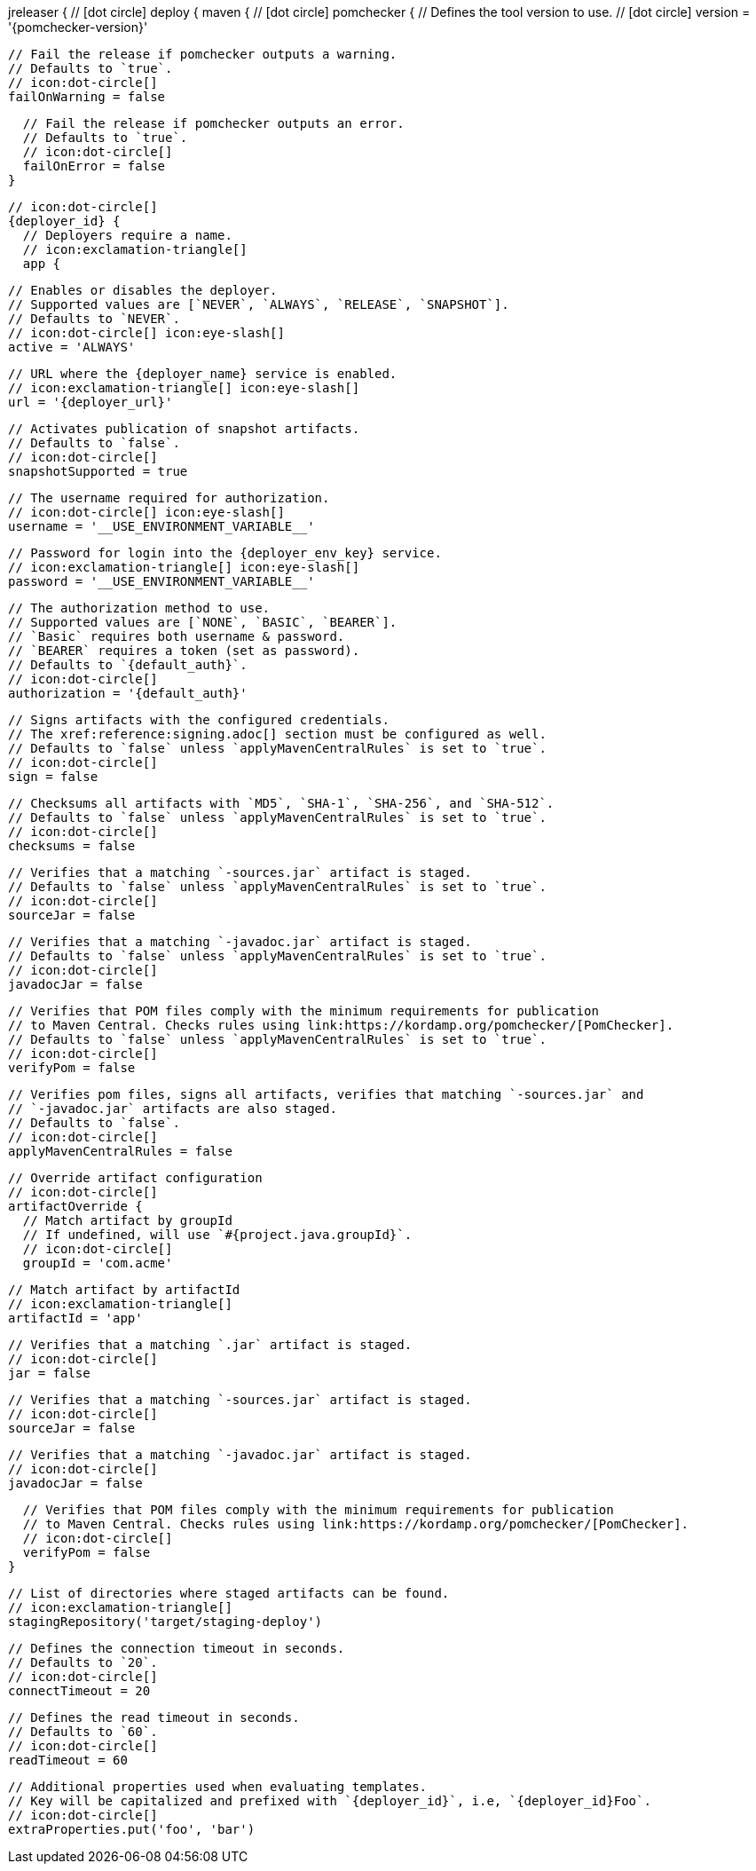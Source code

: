 jreleaser {
  // icon:dot-circle[]
  deploy {
    maven {
      // icon:dot-circle[]
      pomchecker {
        // Defines the tool version to use.
        // icon:dot-circle[]
        version = '{pomchecker-version}'

        // Fail the release if pomchecker outputs a warning.
        // Defaults to `true`.
        // icon:dot-circle[]
        failOnWarning = false

        // Fail the release if pomchecker outputs an error.
        // Defaults to `true`.
        // icon:dot-circle[]
        failOnError = false
      }

      // icon:dot-circle[]
      {deployer_id} {
        // Deployers require a name.
        // icon:exclamation-triangle[]
        app {

          // Enables or disables the deployer.
          // Supported values are [`NEVER`, `ALWAYS`, `RELEASE`, `SNAPSHOT`].
          // Defaults to `NEVER`.
          // icon:dot-circle[] icon:eye-slash[]
          active = 'ALWAYS'

          // URL where the {deployer_name} service is enabled.
          // icon:exclamation-triangle[] icon:eye-slash[]
          url = '{deployer_url}'

          // Activates publication of snapshot artifacts.
          // Defaults to `false`.
          // icon:dot-circle[]
          snapshotSupported = true

          // The username required for authorization.
          // icon:dot-circle[] icon:eye-slash[]
          username = '__USE_ENVIRONMENT_VARIABLE__'

          // Password for login into the {deployer_env_key} service.
          // icon:exclamation-triangle[] icon:eye-slash[]
          password = '__USE_ENVIRONMENT_VARIABLE__'

          // The authorization method to use.
          // Supported values are [`NONE`, `BASIC`, `BEARER`].
          // `Basic` requires both username & password.
          // `BEARER` requires a token (set as password).
          // Defaults to `{default_auth}`.
          // icon:dot-circle[]
          authorization = '{default_auth}'

          // Signs artifacts with the configured credentials.
          // The xref:reference:signing.adoc[] section must be configured as well.
          // Defaults to `false` unless `applyMavenCentralRules` is set to `true`.
          // icon:dot-circle[]
          sign = false

          // Checksums all artifacts with `MD5`, `SHA-1`, `SHA-256`, and `SHA-512`.
          // Defaults to `false` unless `applyMavenCentralRules` is set to `true`.
          // icon:dot-circle[]
          checksums = false

          // Verifies that a matching `-sources.jar` artifact is staged.
          // Defaults to `false` unless `applyMavenCentralRules` is set to `true`.
          // icon:dot-circle[]
          sourceJar = false

          // Verifies that a matching `-javadoc.jar` artifact is staged.
          // Defaults to `false` unless `applyMavenCentralRules` is set to `true`.
          // icon:dot-circle[]
          javadocJar = false

          // Verifies that POM files comply with the minimum requirements for publication
          // to Maven Central. Checks rules using link:https://kordamp.org/pomchecker/[PomChecker].
          // Defaults to `false` unless `applyMavenCentralRules` is set to `true`.
          // icon:dot-circle[]
          verifyPom = false

          // Verifies pom files, signs all artifacts, verifies that matching `-sources.jar` and
          // `-javadoc.jar` artifacts are also staged.
          // Defaults to `false`.
          // icon:dot-circle[]
          applyMavenCentralRules = false

          // Override artifact configuration
          // icon:dot-circle[]
          artifactOverride {
            // Match artifact by groupId
            // If undefined, will use `#{project.java.groupId}`.
            // icon:dot-circle[]
            groupId = 'com.acme'

            // Match artifact by artifactId
            // icon:exclamation-triangle[]
            artifactId = 'app'

            // Verifies that a matching `.jar` artifact is staged.
            // icon:dot-circle[]
            jar = false

            // Verifies that a matching `-sources.jar` artifact is staged.
            // icon:dot-circle[]
            sourceJar = false

            // Verifies that a matching `-javadoc.jar` artifact is staged.
            // icon:dot-circle[]
            javadocJar = false

            // Verifies that POM files comply with the minimum requirements for publication
            // to Maven Central. Checks rules using link:https://kordamp.org/pomchecker/[PomChecker].
            // icon:dot-circle[]
            verifyPom = false
          }

          // List of directories where staged artifacts can be found.
          // icon:exclamation-triangle[]
          stagingRepository('target/staging-deploy')

          // Defines the connection timeout in seconds.
          // Defaults to `20`.
          // icon:dot-circle[]
          connectTimeout = 20

          // Defines the read timeout in seconds.
          // Defaults to `60`.
          // icon:dot-circle[]
          readTimeout = 60

          // Additional properties used when evaluating templates.
          // Key will be capitalized and prefixed with `{deployer_id}`, i.e, `{deployer_id}Foo`.
          // icon:dot-circle[]
          extraProperties.put('foo', 'bar')
